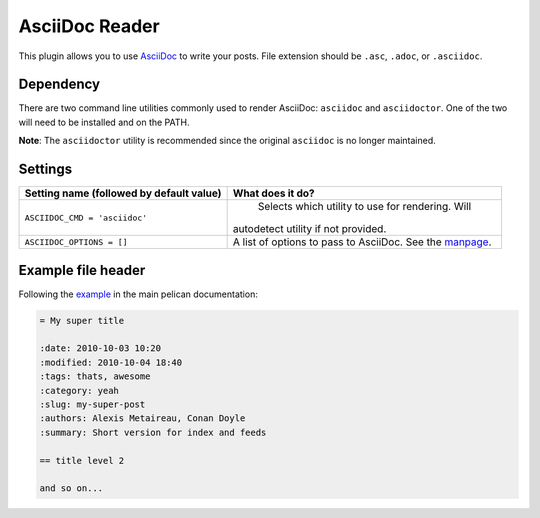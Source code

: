 AsciiDoc Reader
###############

This plugin allows you to use `AsciiDoc <http://www.methods.co.nz/asciidoc/>`_
to write your posts. File extension should be ``.asc``, ``.adoc``,
or ``.asciidoc``.

Dependency
----------

There are two command line utilities commonly used to render AsciiDoc:
``asciidoc`` and ``asciidoctor``. One of the two will need to be installed and
on the PATH.

**Note**: The ``asciidoctor`` utility is recommended since the original
``asciidoc`` is no longer maintained.

Settings
--------

========================================  =======================================================
Setting name (followed by default value)  What does it do?
========================================  =======================================================
``ASCIIDOC_CMD = 'asciidoc'``               Selects which utility to use for rendering. Will
                                          autodetect utility if not provided.
``ASCIIDOC_OPTIONS = []``                 A list of options to pass to AsciiDoc. See the `manpage
                                          <http://www.methods.co.nz/asciidoc/manpage.html>`_.
========================================  =======================================================

Example file header
-------------------

Following the `example <https://github.com/getpelican/pelican/blob/master/docs/content.rst#file-metadata>`_ in the main pelican documentation:

.. code-block:: none

  = My super title

  :date: 2010-10-03 10:20
  :modified: 2010-10-04 18:40
  :tags: thats, awesome
  :category: yeah
  :slug: my-super-post
  :authors: Alexis Metaireau, Conan Doyle
  :summary: Short version for index and feeds

  == title level 2

  and so on...
